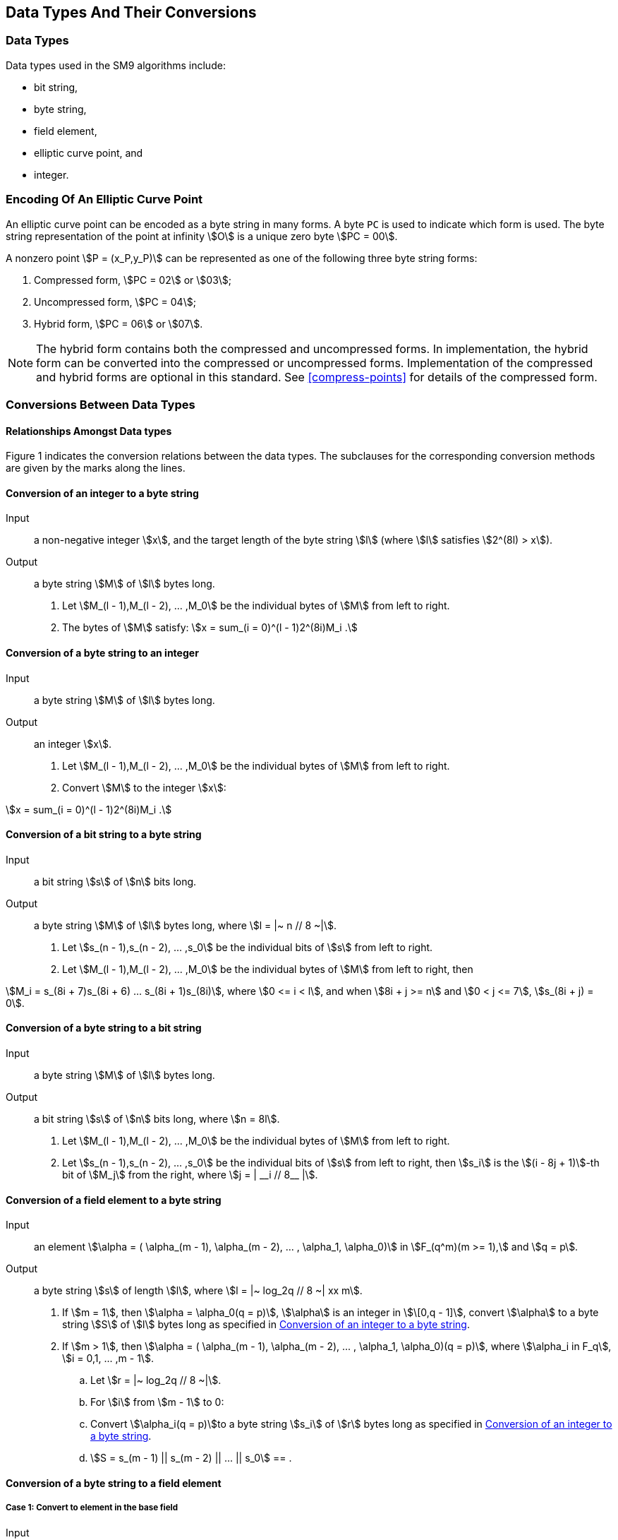 == Data Types And Their Conversions

=== Data Types

Data types used in the SM9 algorithms include:

* bit string,
* byte string,
* field element,
* elliptic curve point, and
* integer.

=== Encoding Of An Elliptic Curve Point

An elliptic curve point can be encoded as a byte string in many forms. A byte `PC` is used to indicate which form is used. The byte string representation of the point at infinity stem:[O] is a unique zero byte stem:[PC = 00].

A nonzero point stem:[P = (x_P,y_P)] can be represented as one of the following three byte string forms:

. Compressed form, stem:[PC = 02] or stem:[03];
. Uncompressed form, stem:[PC = 04];
. Hybrid form, stem:[PC = 06] or stem:[07].

NOTE: The hybrid form contains both the compressed and uncompressed forms. In implementation, the hybrid form can be converted into the compressed or uncompressed forms. Implementation of the compressed and hybrid forms are optional in this standard. See <<compress-points>> for details of the compressed form.


=== Conversions Between Data Types

==== Relationships Amongst Data types

// TODO: add diagram

Figure 1 indicates the conversion relations between the data types. The
subclauses for the corresponding conversion methods are given by the
marks along the lines.

[[convert-int-byte]]
==== Conversion of an integer to a byte string

Input:: a non-negative integer stem:[x], and the target length of the
byte string stem:[l] (where stem:[l] satisfies stem:[2^(8l) > x]).

Output:: a byte string stem:[M] of stem:[l] bytes long.

. Let stem:[M_(l - 1),M_(l - 2), ... ,M_0] be the individual bytes of stem:[M] from left to right.

. The bytes of stem:[M] satisfy: stem:[x = sum_(i = 0)^(l - 1)2^(8i)M_i .]

[[convert-byte-int]]
==== Conversion of a byte string to an integer

Input:: a byte string stem:[M] of stem:[l] bytes long.

Output:: an integer stem:[x].

. Let stem:[M_(l - 1),M_(l - 2), ... ,M_0] be the individual bytes of stem:[M] from left to right.

. Convert stem:[M] to the integer stem:[x]:

stem:[x = sum_(i = 0)^(l - 1)2^(8i)M_i .]

[[convert-bit-byte]]
==== Conversion of a bit string to a byte string

Input:: a bit string stem:[s] of stem:[n] bits long.

Output:: a byte string stem:[M] of stem:[l] bytes long, where stem:[l = |~ n // 8 ~|].

. Let stem:[s_(n - 1),s_(n - 2), ... ,s_0] be the individual bits of stem:[s] from left to right.

. Let stem:[M_(l - 1),M_(l - 2), ... ,M_0] be the individual bytes of stem:[M] from left to right, then

stem:[M_i = s_(8i + 7)s_(8i + 6) ... s_(8i + 1)s_(8i)], where stem:[0 <= i < l], and when stem:[8i + j >= n] and stem:[0 < j <= 7], stem:[s_(8i + j) = 0].

[[convert-byte-bit]]
==== Conversion of a byte string to a bit string

Input:: a byte string stem:[M] of stem:[l] bytes long.

Output:: a bit string stem:[s] of stem:[n] bits long, where stem:[n = 8l].

. Let stem:[M_(l - 1),M_(l - 2), ... ,M_0] be the individual bytes of stem:[M] from left to right.

. Let stem:[s_(n - 1),s_(n - 2), ... ,s_0] be the individual bits of stem:[s] from left to right, then stem:[s_i]
is the stem:[(i - 8j + 1)]-th bit of stem:[M_j] from the right, where stem:[j = | __i // 8__ |].

[[convert-field-byte]]
==== Conversion of a field element to a byte string

Input:: an element stem:[\alpha = ( \alpha_(m - 1), \alpha_(m - 2), ... , \alpha_1, \alpha_0)] in stem:[F_(q^m)(m >= 1),] and stem:[q = p].

Output:: a byte string stem:[s] of length stem:[l], where stem:[l = |~ log_2q // 8 ~| xx m].

. If stem:[m = 1], then stem:[\alpha = \alpha_0(q = p)], stem:[\alpha]
is an integer in stem:[\[0,q - 1\]], convert stem:[\alpha] to a byte string
stem:[S] of stem:[l] bytes long as specified in <<convert-int-byte>>.

. If stem:[m > 1], then stem:[\alpha = ( \alpha_(m - 1), \alpha_(m - 2), ... , \alpha_1, \alpha_0)(q = p)],
where stem:[\alpha_i in F_q], stem:[i = 0,1, ... ,m - 1].

.. Let stem:[r = |~ log_2q // 8 ~|].

.. For stem:[i] from stem:[m - 1] to 0:

.. Convert stem:[\alpha_i(q = p)]to a byte string stem:[s_i] of stem:[r] bytes long as specified in <<convert-int-byte>>.

.. stem:[S = s_(m - 1) || s_(m - 2) || ... || s_0] == .

[[convert-byte-field]]
==== Conversion of a byte string to a field element

[[convert-byte-field-1]]
===== Case 1: Convert to element in the base field

Input:: a field stem:[F_q], stem:[q = p], and a byte string stem:[S] of stem:[l] bytes long, where stem:[l = |~ lo g_2q // 8 ~|].

Output:: an element stem:[\alpha] in stem:[F_q].

If stem:[q = p], convert stem:[S] to an integer stem:[\alpha] as specified in <<convert-byte-int>>. If stem:[\alpha] is not in the range stem:[\[0,q - 1\]], report an error.

[[convert-byte-field-2]]
===== Case 2: Convert to element in extension field

Input:: a field stem:[F_(q^m)] ( stem:[m >= 2]), stem:[q = p], and a byte string stem:[S] of stem:[l] bytes long, where stem:[l = |~ lo g_2q // 8 ~| xx m].

Output:: an element stem:[\alpha] in stem:[F_(q^m)].

. Equally divide the byte string stem:[S] into stem:[m] parts, where the length of each part is stem:[l // m] bytes long, denote it as stem:[S = (S_(m - 1),S_(m - 2), ... ,S_1,S_0)].

. For stem:[i] from stem:[m - 1] to 0:

.. Convert stem:[S_i] to an integer stem:[\alpha_i] as specified in <<convert-byte-int>>, and if stem:[\alpha] is not in stem:[\[0,q - 1\]], report an error.


. If stem:[q = p], output stem:[a = (a_(m - 1),a_(m - 2), ... ,a_1,a_0)].

[[convert-point-byte]]
==== Conversion of a point to a byte string

There are two cases in the conversion of a point to a byte string.

The first case is that in the computation process, convert the elliptic
curve point to a byte string before setting it as the input of some
function (e.g., a hash function). In this case, we only need to convert
the point to byte string.

The second case is when transmitting or storing elliptic curve points,
in order to reduce the transmission quantity or storage space, we can
use the compressed or the hybrid compressed form of the points. In such
case, we need to add an identifier stem:[PC] to indicate the encoding
form of the point.

The details of the two cases of conversion are as follows.

[[convert-point-byte-1]]
===== Case 1: Direct conversion

Input:: a point stem:[P = (x_P,y_P)] on the elliptic curve stem:[E(F_(q^m))], where stem:[P != O].

Output:: a byte string stem:[X_1 || Y_1] of stem:[2l] bytes long.
(If stem:[m = 1], stem:[l = |~ log_2q // 8 ~|]; if stem:[m > 1], stem:[l = |~ log_2q // 8 ~| xx m].)


. Convert the field element stem:[x_P] to the byte string stem:[X_1] of stem:[l] bytes long as specified in <<convert-field-byte>>;

. Convert the field element stem:[y_P] to the byte string stem:[Y_1] of stem:[l] bytes long as specified in <<convert-field-byte>>;

. Output the byte string stem:[X_1 || Y_1].

[[convert-point-byte-2]]
===== Case 2: Conversion by adding a byte string identifier `PC`

Input:: a point stem:[P = (x_P,y_P)] on the elliptic curve stem:[E(F_(q^m))], where stem:[P != O].

Output:: a byte string stem:[PO]. If the uncompressed form or the hybrid form is used, output a byte string of length stem:[2l + 1]; if the compressed form is used, output a byte string of stem:[l + 1] bytes long. (If stem:[m = 1], stem:[l = |~ log_2q // 8 ~|]; if stem:[m > 1], stem:[l = |~ log_2q // 8 ~| xx m].)


. Convert the field element stem:[x_P] to the byte string stem:[X_1] of stem:[l] bytes long as specified in <<convert-field-byte>>;

. If the compressed form is used, then

.. Compute the bit stem:[overset(tilde)(y)_P]. (See <<compress-points>>)

.. If stem:[overset(tilde)(y)_P = 0], then let stem:[PC = 02]; if stem:[overset(tilde)(y)_P = 1], stem:[PC = 03];

.. Output the byte string stem:[PO = PC || X_1].


. If the uncompressed form is used, then

.. Convert the field element stem:[y_P] to the byte string stem:[Y_1] of stem:[l] bytes long as specified in <<convert-field-byte>>;

.. Let stem:[PC = 04];

.. Output the byte string stem:[PO = PC || X_1 || Y_1].


. If the hybrid form is used, then

.. Convert the field element stem:[y_P] to the byte string stem:[Y_1] of stem:[l] bytes long as specified in <<convert-field-byte>>;

.. Compute the bit stem:[overset(tilde)(y)_P]; (See <<compress-points>>)

.. If stem:[overset(tilde)(y)_P = 0], then let stem:[PC = 06]; if stem:[overset(tilde)(y)_P = 1], stem:[PC = 07];

.. Output the byte string stem:[PO = PC || X_1 || Y_1].


[[convert-byte-point]]
==== Conversion of a byte string to a point

The conversion of a byte string to a point is the inverse process of <<convert-point-byte>>.
The conversion is explained in the following two cases.

[[convert-byte-point-1]]
===== Case 1: Direct conversion

Input:: field elements stem:[a] and stem:[b] which define an elliptic curve over stem:[F_(q^m)] ( stem:[m >= 1]), and the byte string stem:[X_1 || Y_1] of length stem:[2l] bytes long. The lengths of both stem:[X_1] and stem:[Y_1] are stem:[l] bytes. (If stem:[m = 1], stem:[l = |~ log_2q // 8 ~|]; if stem:[m > 1], stem:[l = |~ log_2q // 8 ~| xx m].).

Output:: a point stem:[P = (x_P,y_P)] of the elliptic curve, where stem:[P != O].


. Convert the byte string stem:[X_1] to a field element stem:[x_P] as specified in <<convert-byte-field>>;

. Convert the byte string stem:[Y_1] to a field element stem:[y_P] as specified in <<convert-byte-field>>;

[[convert-byte-point-2]]
===== Case 2: Conversion of a byte string containing the byte identifier `PC`

Input:: field elements stem:[a] and stem:[b] which define an elliptic curve over stem:[F_(q^m)] ( stem:[m >= 1]), and the byte string stem:[PO]. If the uncompressed or hybrid forms are used, the length of stem:[PO] is stem:[2l + 1] bytes long. If the compressed form is used, the length of stem:[PO] is stem:[l + 1] bytes long. (If stem:[m = 1], then stem:[l = |~ log_2q // 8 ~|]; if stem:[m > 1], then stem:[l = |~ log_2q // 8 ~| xx m].)

Output:: a point stem:[P = (x_P,y_P)] of the elliptic curve, where stem:[P != O].


. If the compressed form is used, then stem:[PO = PC || X_1]; if the uncompressed or hybrid forms are used, stem:[PO = PC || X_1 || Y_1], where stem:[PC] is a single byte, and both stem:[X_1] and stem:[Y_1] are byte strings of stem:[l] bytes long;

. Convert the byte string stem:[X_1] to a field element stem:[x_P] as specified in <<convert-byte-field>>;

. If the compressed form is used, then

.. Check whether stem:[PC = 02] or stem:[PC = 03]; if not, report an error;

.. If stem:[PC = 02], then let stem:[overset(tilde)(y)_P = 0]; if stem:[PC = 03], let stem:[overset(tilde)(y)_P = 1];

.. Convert stem:[(x_P,overset(tilde)(y)_P)] to a point stem:[(x_P,y_P)] on the elliptic curve; (See <<compress-points>>)


. If the uncompressed form is used, then

.. Check whether _PC_ = 04; if not, report error;

.. Convert the byte string stem:[Y_1] to a field element stem:[y_P] as specified in <<convert-byte-field>>;


. If the hybrid form is used, then

.. Check whether stem:[PC = 06] or stem:[PC = 07]; if not, report an error;

.. Perform e.2.1) or e.2.2):

.. Convert the byte string stem:[Y_1] to a field element stem:[y_P] as specified in <<convert-byte-field>>;

.. If stem:[PC = 06], then let stem:[overset(tilde)(y)_P = 0], otherwise let stem:[overset(tilde)(y)_P = 1]; convert stem:[(x_P,overset(tilde)(y)_P)] to a point stem:[(x_P,y_P)] on the elliptic curve; (See <<compress-points>>)

. Check whether stem:[(x_P,y_P)] satisfies the equation of the curve; if not, report an error;

. stem:[P = (x_P,y_P)].


